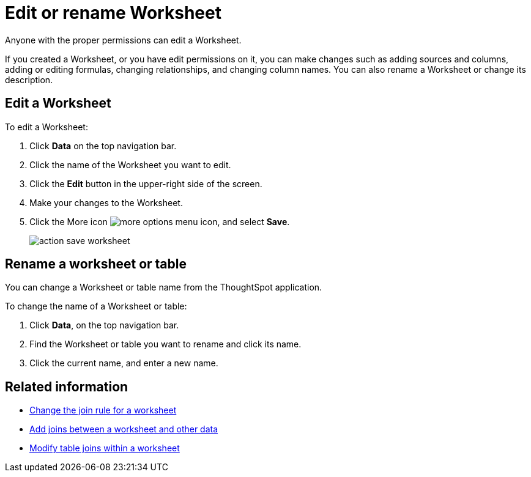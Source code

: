= Edit or rename Worksheet

Anyone with the proper permissions can edit a Worksheet.

If you created a Worksheet, or you have edit permissions on it, you can make changes such as adding sources and columns, adding or editing formulas, changing relationships, and changing column names.
You can also rename a Worksheet or change its description.

== Edit a Worksheet

To edit a Worksheet:

. Click *Data* on the top navigation bar.
. Click the name of the Worksheet you want to edit.
. Click the *Edit* button in the upper-right side of the screen.
. Make your changes to the Worksheet.
. Click the More icon image:icon-more-10px.png[more options menu icon], and select *Save*.
+
image::action_save_worksheet.png[]

== Rename a worksheet or table

You can change a Worksheet or table name from the ThoughtSpot application.

To change the name of a Worksheet or table:

. Click *Data*, on the top navigation bar.
. Find the Worksheet or table you want to rename and click its name.
. Click the current name, and enter a new name.

== Related information

* xref:change-inclusion-rule.adoc[Change the join rule for a worksheet]
* xref:add-joins.adoc[Add joins between a worksheet and other data]
* xref:mod-ws-internal-joins.adoc[Modify table joins within a worksheet]
